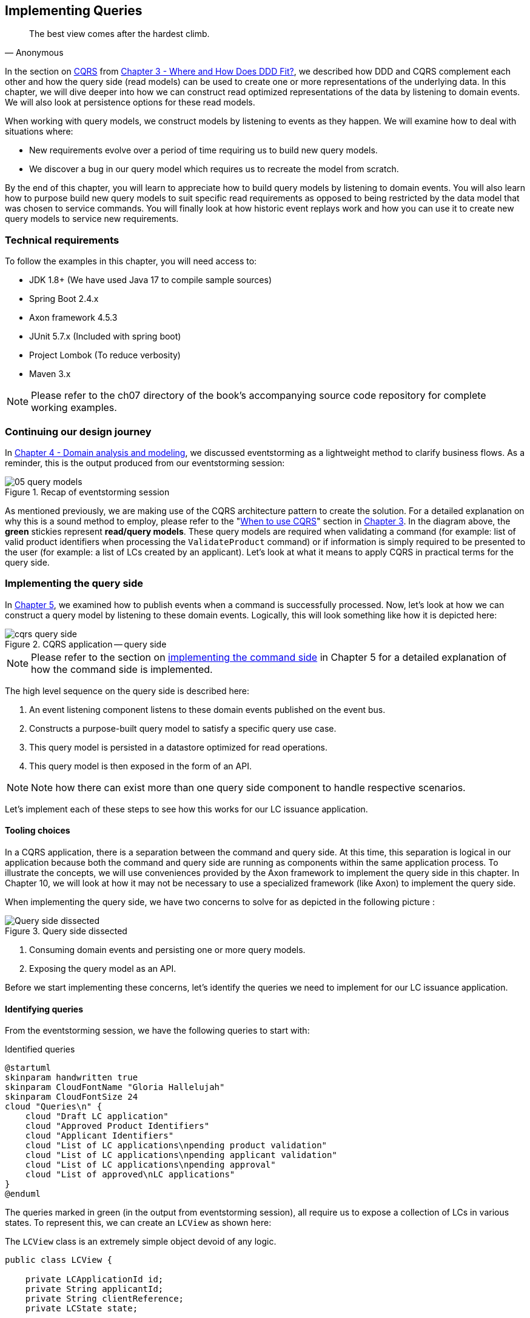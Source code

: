 ifndef::imagesdir[:imagesdir: images]
[.text-justify]

== Implementing Queries
[quote, Anonymous]
The best view comes after the hardest climb.

In the section on <<_cqrs_pattern,CQRS>> from <<_where_does_ddd_fit,Chapter 3 - Where and How Does DDD Fit?>>, we described how DDD and CQRS complement each other and how the query side (read models) can be used to create one or more representations of the underlying data. In this chapter, we will dive deeper into how we can construct read optimized representations of the data by listening to domain events. We will also look at persistence options for these read models.

When working with query models, we construct models by listening to events as they happen. We will examine how to deal with situations where:

* New requirements evolve over a period of time requiring us to build new query models.
* We discover a bug in our query model which requires us to recreate the model from scratch.

By the end of this chapter, you will learn to appreciate how to build query models by listening to domain events. You will also learn how to purpose build new query models to suit specific read requirements as opposed to being restricted by the data model that was chosen to service commands. You will finally look at how historic event replays work and how you can use it to create new query models to service new requirements.

=== Technical requirements
To follow the examples in this chapter, you will need access to:

* JDK 1.8+ (We have used Java 17 to compile sample sources)
* Spring Boot 2.4.x
* Axon framework 4.5.3
* JUnit 5.7.x (Included with spring boot)
* Project Lombok (To reduce verbosity)
* Maven 3.x

NOTE: Please refer to the ch07 directory of the book's accompanying source code repository for complete working examples.

=== Continuing our design journey
In <<_domain_analysis_and_modeling,Chapter 4 - Domain analysis and modeling>>, we discussed eventstorming as a lightweight method to clarify business flows. As a reminder, this is the output produced from our eventstorming session:

.Recap of eventstorming session
[.text-center]
image::event-storming/05-query-models.png[]

As mentioned previously, we are making use of the CQRS architecture pattern to create the solution. For a detailed explanation on why this is a sound method to employ, please refer to the "<<_when_to_use_cqrs, When to use CQRS>>" section in <<_where_does_ddd_fit,Chapter 3>>. In the diagram above, the *green* stickies represent *read/query models*. These query models are required when validating a command (for example: list of valid product identifiers when processing the `ValidateProduct` command) or if information is simply required to be presented to the user (for example: a list of LCs created by an applicant). Let’s look at what it means to apply CQRS in practical terms for the query side.

=== Implementing the query side
In <<_implementing_the_command_side,Chapter 5>>, we examined how to publish events when a command is successfully processed. Now, let's look at how we can construct a query model by listening to these domain events. Logically, this will look something like how it is depicted here:

.CQRS application -- query side
[.text-center]
image::cqrs/cqrs-query-side.png[]

NOTE: Please refer to the section on <<_implementing_the_command_side, implementing the command side>> in Chapter 5 for a detailed explanation of how the command side is implemented.

The high level sequence on the query side is described here:

1. An event listening component listens to these domain events published on the event bus.
2. Constructs a purpose-built query model to satisfy a specific query use case.
3. This query model is persisted in a datastore optimized for read operations.
4. This query model is then exposed in the form of an API.

NOTE: Note how there can exist more than one query side component to handle respective scenarios.

Let's implement each of these steps to see how this works for our LC issuance application.

==== Tooling choices

In a CQRS application, there is a separation between the command and query side. At this time, this separation is logical in our application because both the command and query side are running as components within the same application process. To illustrate the concepts, we will use conveniences provided by the Axon framework to implement the query side in this chapter. In Chapter 10, we will look at how it may not be necessary to use a specialized framework (like Axon) to implement the query side.

When implementing the query side, we have two concerns to solve for as depicted in the following picture :

.Query side dissected
[.text-center]
image::cqrs/cqrs-query-side-dissected.png[alt='Query side dissected']

1. Consuming domain events and persisting one or more query models.
2. Exposing the query model as an API.

Before we start implementing these concerns, let's identify the queries we need to implement for our LC issuance application.

==== Identifying queries
From the eventstorming session, we have the following queries to start with:

.Identified queries
[.text-center]
[plantuml,potential-commands]
....
@startuml
skinparam handwritten true
skinparam CloudFontName "Gloria Hallelujah"
skinparam CloudFontSize 24
cloud "Queries\n" {
    cloud "Draft LC application"
    cloud "Approved Product Identifiers"
    cloud "Applicant Identifiers"
    cloud "List of LC applications\npending product validation"
    cloud "List of LC applications\npending applicant validation"
    cloud "List of LC applications\npending approval"
    cloud "List of approved\nLC applications"
}
@enduml
....

The queries marked in green (in the output from eventstorming session), all require us to expose a collection of LCs in various states. To represent this, we can create an `LCView` as shown here:

The `LCView` class is an extremely simple object devoid of any logic.
[source,java,linenum]
....
public class LCView {

    private LCApplicationId id;
    private String applicantId;
    private String clientReference;
    private LCState state;

    // Getters and setters omitted for brevity
}
....

These query models are an absolute necessity to implement basic functionality dictated by business requirements. But it is possible and very likely that we will need additional query models as the system requirements evolve. We will enhance our application to support these queries as and when the need arises.


[#_creating_the_query_model]
==== Creating the query model

As seen in chapter 5, when starting a new LC application, the importer sends a `StartNewLCApplicationCommand`, which results in the `LCApplicationStartedEvent` being emitted as shown here:

[source,java,linenum]
....
class LCApplication {
    //..
    @CommandHandler
    public LCApplication(StartNewLCApplicationCommand command) {
        // Validation code omitted for brevity
        // Refer to chapter 5 for details.
        AggregateLifecycle.apply(new LCApplicationStartedEvent(command.getId(),
                command.getApplicantId(), command.getClientReference()));
    }
    //..
}
....

Let's write an event processing component which will listen to this event and construct a query model. When working with the Axon framework, we have a convenient way to do this by annotating the event listening method with the `@EventHandler` annotation.

[source,java,linenum]
....
import org.axonframework.eventhandling.EventHandler;
import org.springframework.stereotype.Component;

@Component
class LCApplicationStartedEventHandler {

    @EventHandler                                      // <1>
    public void on(LCApplicationStartedEvent event) {
        LCView view = new LCView(event.getId(),
                        event.getApplicantId(),
                        event.getClientReference(),
                        event.getState());             // <2>
        // Perform any transformations to optimize access
        repository.save(view);                         // <3>
    }
}
....
<1> To make any method an event listener, we annotate it with the `@EventHandler` annotation.
<2> The handler method needs to specify the event that we intend to listen to. There are other arguments that are supported for event handlers. Please refer to the Axon framework documentation for more information.
<3> We finally save the query model into an appropriate query store. When persisting this data, we should consider storing it in a form that is optimized for data access. In other words, we want to reduce as much complexity and cognitive load when querying this data.

NOTE: The `@EventHandler` annotation should not be confused with the `@EventSourcingHandler` annotation which we looked at in chapter 5. The `@EventSourcingHandler` annotation is used to replay events and restore aggregate state when loading event-sourced aggregates on the command side, whereas the `@EventHandler` annotation is used to listen to events outside the context of the aggregate. In other words, the `@EventSourcingHandler` annotation is used exclusively within aggregates, whereas the `@EventHandler` annotation can be used anywhere there is a need to consume domain events. In this case, we are using it to construct a query model.

==== Query side persistence choices
Segregating the query side this way enables us to choose a persistence technology most appropriate for the problem being solved on the query side. For example, if extreme performance and simple filtering criteria are prime, it may be prudent to choose an in-memory store like Redis or Memcached. If complex search/analytics requirements and large datasets are to be supported, then we may want to consider something like ElasticSearch. Or we may even simply choose to stick with just a relational database. The point we would like to emphasize is that employing CQRS affords a level of flexibility that was previously not available to us.

==== Exposing a query API
Applicants like to view the LCs they created, specifically those in the draft state. Let's look at how we can implement this functionality. Let's start by defining a simple object to capture the query criteria:

[source,java,linenum]
....
import org.springframework.data.domain.Pageable;

public class MyDraftLCsQuery {

    private ApplicantId applicantId;
    private Pageable page;

    // Getters and setters omitted for brevity
}
....

Let's implement the query using spring's repository pattern to retrieve the results for these criteria:

[source,java,linenum]
....
import org.axonframework.queryhandling.QueryHandler;

public interface LCViewRepository extends JpaRepository<LCView, LCApplicationId> {

    Page<LCView> findByApplicantIdAndState(         // <1>
            String applicantId,
            LCState state,
            Pageable page);

    @QueryHandler                                   // <2>
    default Page<LCView> on(MyDraftLCsQuery query) {
        return findByApplicantIdAndState(           // <3>
                query.getApplicantId(),
                LCState.DRAFT,
                query.getPage());
    }
}
....
<1> This is the dynamic spring data finder method we will use to query the database.
<2> The `@QueryHandler` annotation provided by Axon framework routes query requests to the respective handler.
<3> Finally, we invoke the finder method to return results.

NOTE: In the above example, we have implemented the `QueryHandler` method within the `Repository` itself for brevity. The `QueryHandler` can be placed elsewhere as well.

To connect this to the UI, we add a new method in the `BackendService` (originally introduced in Chapter 6) to invoke the query as shown here:

[source,java,linenum]
....
import org.axonframework.queryhandling.QueryGateway;

public class BackendService {

    private final QueryGateway queryGateway;                    // <1>

    public List<LCView> findMyDraftLCs(String applicantId) {
        return queryGateway.query(                              // <2>
                new MyDraftLCsQuery(applicantId),
                        ResponseTypes.multipleInstancesOf(LCView.class))
                .join();

    }
}
....
<1> The Axon framework provides the `QueryGateway` convenience that allows us to invoke the query. For more details on how to use the `QueryGateway`, please refer to the Axon framework documentation.
<2> We execute the query using the `MyDraftLCsQuery` object to return results.

What we looked at above, is an example of a very simple query implementation where we have a single `@QueryHandler` to service the query results. This implementation returns results as a one-time fetch. Let's look at more complex query scenarios.

==== Advanced query scenarios
Our focus currently is on active LC applications. Maintaining issued LCs happens in a different bounded context of the system. Consider a scenario where we need to provide a consolidated view of currently active LC applications and issued LCs. In such a scenario, it is necessary to obtain this information by querying two distinct sources (ideally in parallel) -- commonly referred to as the https://www.enterpriseintegrationpatterns.com/BroadcastAggregate.html[scatter-gather]footnote:[https://www.enterpriseintegrationpatterns.com/BroadcastAggregate.html] pattern. Please refer to the section on scatter-gather queries in the Axon framework documentation for more details.

In other cases, we may want to remain up to date on dynamically changing data. For example, consider a real-time stock ticker application tracking price changes. One way to implement this is by polling for price changes. A more efficient way to do this is to push price changes as and when they occur -- commonly referred to as the https://www.enterpriseintegrationpatterns.com/PublishSubscribeChannel.html[publish-subscribe]footnote:[https://www.enterpriseintegrationpatterns.com/PublishSubscribeChannel.html] pattern. Please refer to the section on subscription queries in the Axon framework documentation for more details.

=== Historic event replays
The example we have looked at thus far allows us to listen to events as they occur. Consider a scenario where we need to build a new query from historic events to satisfy an unanticipated new requirement. This new requirement may necessitate the need to create a new query model or in a more extreme case, a completely new bounded context. Another scenario might be when we may need to correct a bug in the way we had built an existing query model and now need to recreate it from scratch. Given that we have a record of all events that have transpired in the event store, we can use replay events to enable us to construct both new and/or correct existing query models with relative ease.

NOTE: We have used the term _event replay_ in the context of reconstituting state of event-sourced aggregate instances (discussed in <<_event_sourced_aggregates,event-sourced aggregates>> in <<_implementing_domain_logic,Chapter 5>>). The event replay mentioned here, although similar in concept, is still very different. In the case of domain object event replay, we work with a single aggregate root instance and only load events for that one instance. In this case though, we will likely work with events that span more than one aggregate.

Let's look at how the different types of replays and how we can use each of them.

==== Types of replays
When replaying events, there are at least two types of replays depending on the requirements we need to meet. Let's look at each type in turn:

* *Full event replay* is one where we replay all the events in the event store. This can be used in a scenario where we need to support a completely new bounded context which is dependent on this subdomain. This can also be used in cases where we need to support a completely new query model or reconstruct an existing, erroneously built query model. Depending on the number of events in the event store, this can be a fairly long and complex process.

* *Partial/Adhoc event replay* is one where we need to replay all the events on a subset of aggregate instances or a subset of events on all aggregate instances or a combination of both. When working with partial event replays, we will need to specify filtering criteria to select subsets of aggregate instances and events. This means that the event store needs to have the flexibility to support these use cases. Using specialized event store solutions (like https://axoniq.io/product-overview/axon[Axon Server]footnote:[https://axoniq.io/product-overview/axon] and https://www.eventstore.com/eventstoredb[EventStoreDB]footnote:[https://www.eventstore.com/eventstoredb] to name a few) can be extremely beneficial.

==== Event replay considerations
The ability to replay events and create new query models can be invaluable. However, like everything else, there are considerations that we need to keep in mind when working with replays. Let's examine some of these in more detail:

===== Event store design
As mentioned in Chapter 5, when working with event-sourced aggregates, we persist immutable events in the persistence store. The primary use-cases that we need to support are:

1. Provide consistent and predictable *write* performance when acting as an append-only store.
2. Provide consistent and predictable *read* performance when querying for events using the aggregate identifier.

However, replays (especially partial/adhoc) require the event store to support much richer querying capabilities. Consider a scenario where we found an issue where the amount is incorrectly reported for LCs that were approved during a certain time period only for a certain currency. To fix this issue, we need to:

1. Identify affected LCs from the event store.
2. Fix the issue in the application.
3. Reset the query store for these affected aggregates
4. Do a replay of a subset of events for the affected aggregates and reconstruct the query model.

Identifying affected aggregates from the event store can be tricky if we don't support querying capabilities that allow us to introspect the event payload. Even if this kind of adhoc querying were to be supported, these queries can adversely impact command handling performance of the event store. One of the primary reasons to employ CQRS was to make use of query-side stores for such complex read scenarios.

Event replays seem to introduce a chicken and egg problem where the query store has an issue which can only be corrected by querying the event store. A few options to mitigate this issue are discussed here:

* *General purpose store*: Choose an event store that offers predictable performance for both scenarios (command handling and replay querying).
* *Built-in datastore replication*: Make use of read replicas for event replay querying
* *Distinct datastores*: Make use of two distinct data stores to solve each problem on its own (for example, use a relational database/key-value store for command handling and a search-optimized document store for event replay querying).

NOTE: Do note that the *distinct datastores* approach for replays is used to satisfy an operational problem as opposed to query-side business use-cases discussed earlier in this chapter. Arguably, it is more complex because the technology team on the command side has to be equipped to maintain more than one database technology.

==== Event design
Event replays are required to reconstitute state from an event stream. In this article on what it means to be https://martinfowler.com/articles/201701-event-driven.html[event-driven]footnote:[https://martinfowler.com/articles/201701-event-driven.html], Martin Fowler talks about three different styles of events. If we employ the _event carried state transfer_ approach (in Martin's article) to reconstitute state, it might require us to only replay the latest event for a given aggregate, as opposed to replaying all the events for that aggregate in order of occurrence. While this may seem convenient, it also has its downsides:

* All events may now require to carry a lot of additional information that may not be relevant to that event. Assembling all this information when publishing the event can add to the cognitive complexity on the command side.
* The amount of data that needs to be stored and flow through the wire can increase drastically.
* On the query side, it can increase cognitive complexity when understanding the structure of the event and processing it.

In a lot of ways, this leads back to the CRUD-based vs task-based approach for APIs discussed in Chapter 5. Our general preference is to design events with as lean a payload as possible. However, your experiences may be different depending on your specific problem or situation.

===== Application availability
In an event-driven system, it is common to accumulate an extremely large number of events over a period of time, even in a relatively simple application. Replaying a large number of events can be time-consuming. Let's look at the mechanics of how replays typically work:

1. We suspend listening to new events in preparation for a replay.
2. Clear the query store for impacted aggregates.
3. Start an event replay for impacted aggregates.
4. Resume listening to new events after replay is complete.

Based on the above, while the replay is running (step 3 above), we may not be able to provide reliable answers to queries that are impacted by the replay. This obviously has an impact on application availability. When using event replays, care needs to be taken to ensure that https://sre.google/sre-book/service-level-objectives/[SLOs]footnote:[https://sre.google/sre-book/service-level-objectives] (service level objectives) are continued to be met.

==== Event handlers with side effects
When replaying events, we re-trigger event handlers either to fix logic that was previously erroneous or to support new functionality. Invoking most (if not all) event handlers usually results in some sort of side effect (for example, update a query store). This means that some event handlers may not be running for the first time. To prevent unwanted side effects, it is important to undo the effects of having invoked these event handlers previously or code event handlers in an idempotent manner (for example, by using an _upsert_ instead of a simple insert or an update). The effect of some event handlers can be hard (if not impossible) to undo (for example, invoking a command, sending an email or SMS). In such cases, it might be required to mark such event handlers as being ineligible to run during replay. When using the Axon framework, this is fairly simple to do:

[source,java,linenum]
....
import org.axonframework.eventhandling.DisallowReplay;

class LCApplicationEventHandlers {
    @EventHandler
    @DisallowReplay  // <1>
    public void on(CardIssuedEvent event) {
        // Behavior that we don't want replayed
    }
}
....
<1> The `@DisallowReplay` (or its counterpart `@AllowReplay`) can be used to explicitly mark event handlers ineligible to run during replay.

===== Events as an API
In an event-sourced system where events are persisted instead of domain state, it is natural for the structure of events to evolve over a period of time. Consider an example of an `BeneficiaryInformationChangedEvent` that has evolved over a period of time as shown here:

.Event evolution
[.text-center]
image::cqrs/event-evolution.png[]

Given that the event store is immutable, it is conceivable that we may have one or more combinations of these event versions for a given LC. This can present a number of decisions we will need to make when performing an event replay:

* The producer can simply provide the historic event as it exists in the event store and allow consumers to deal with resolving how to deal with older versions of the event.
* The producer can upgrade older versions of events to the latest version before exposing it to the consumer.
* Allow the consumer to specify an explicit version of the event that they are able to work with and upgrade it to that version before exposing it to the consumer.
* Migrate the events in the event store to the latest version as evolutions occur. This may not be feasible given the immutable promise of events in the event store.

Which approach you choose really depends on your specific context and the maturity of the producer/consumer ecosystem. The axon framework makes provisions for a process they call https://docs.axoniq.io/reference-guide/axon-framework/events/event-versioning#event-upcasting[*event upcasting*]footnote:[https://docs.axoniq.io/reference-guide/axon-framework/events/event-versioning#event-upcasting] that allows upgrading events just-in-time before they are consumed. Please refer to the Axon framework documentation for more details.

In an event-driven system, events are your API. This means that you will need to apply the same rigor that one applies to APIs when making lifecycle management decisions (for example, versioning, deprecation, backwards compatibility, etc.).

=== Summary
In this chapter we examined how to implement the query side of a CQRS-based system. We looked at how domain events can be consumed in real-time to construct materialized views that can be used to service query APIs. We looked at the different query types that can be used to efficiently access the underlying query models. We rounded off by looking at persistence options for the query side. Finally, we looked at historic event replays and how it can be used to correct errors or introduce new functionality in an event-driven system.

This chapter should give you a good idea of how to build and evolve the query side of a CQRS-based system to meet changing business requirements while retaining all the business logic on the command side.

Thus far, we have looked at how to consume events in a stateless manner (where no two event handlers have knowledge of each other's existence), in the next chapter, we will continue to look at how to consume events, but this time in a stateful manner in the form of long-running user transactions (also known as sagas).

=== Questions

* In your context, are you segregating commands and queries (even if the segregation is logical)?
* What read/query models are you able to come up with?
* What do you do if you build a query model, and it turns out to be wrong?